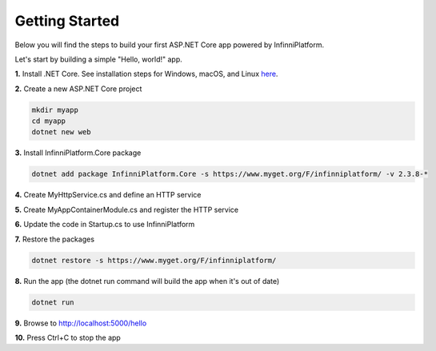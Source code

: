 Getting Started
===============

Below you will find the steps to build your first ASP.NET Core app powered by InfinniPlatform.

Let's start by building a simple "Hello, world!" app.

**1.** Install .NET Core. See installation steps for Windows, macOS, and Linux `here <https://dot.net/core>`_.

**2.** Create a new ASP.NET Core project

.. code-block:: bash

    mkdir myapp
    cd myapp
    dotnet new web

**3.** Install InfinniPlatform.Core package

.. code-block:: bash

    dotnet add package InfinniPlatform.Core -s https://www.myget.org/F/infinniplatform/ -v 2.3.8-*

**4.** Create MyHttpService.cs and define an HTTP service

.. code-block:: csharp
   :caption: MyHttpService.cs
   :emphasize-lines: 11,12

    using System.Threading.Tasks;

    using InfinniPlatform.Http;

    namespace myapp
    {
        class MyHttpService : IHttpService
        {
            public void Load(IHttpServiceBuilder builder)
            {
                builder.Get["/hello"] = async request =>
                    await Task.FromResult("Hello from InfinniPlatform!");
            }
        }
    }

**5.** Create MyAppContainerModule.cs and register the HTTP service

.. code-block:: csharp
   :caption: MyAppContainerModule.cs
   :emphasize-lines: 10

    using InfinniPlatform.Http;
    using InfinniPlatform.IoC;

    namespace myapp
    {
        class MyAppContainerModule : IContainerModule
        {
            public void Load(IContainerBuilder builder)
            {
                builder.RegisterType<MyHttpService>().As<IHttpService>().SingleInstance();
            }
        }
    }

**6.** Update the code in Startup.cs to use InfinniPlatform

.. code-block:: csharp
   :caption: Startup.cs
   :emphasize-lines: 15,20

    using System;

    using InfinniPlatform.AspNetCore;
    using InfinniPlatform.IoC;

    using Microsoft.AspNetCore.Builder;
    using Microsoft.Extensions.DependencyInjection;

    namespace myapp
    {
        public class Startup
        {
            public IServiceProvider ConfigureServices(IServiceCollection services)
            {
                services.AddContainerModule(new MyAppContainerModule());

                return services.BuildProvider();
            }

            public void Configure(IApplicationBuilder app, IContainerResolver resolver)
            {
                app.UseDefaultAppLayers(resolver);
            }
        }
    }

**7.** Restore the packages

.. code-block:: bash

    dotnet restore -s https://www.myget.org/F/infinniplatform/

**8.** Run the app (the dotnet run command will build the app when it's out of date)

.. code-block:: bash

    dotnet run

**9.** Browse to http://localhost:5000/hello

**10.** Press Ctrl+C to stop the app
